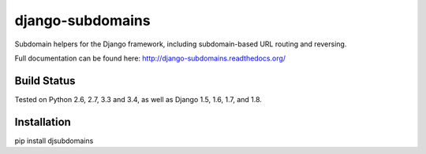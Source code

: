 django-subdomains
=================

Subdomain helpers for the Django framework, including subdomain-based URL
routing and reversing.

Full documentation can be found here: http://django-subdomains.readthedocs.org/

Build Status
------------

.. image:: https://travis-ci.org/messense/django-subdomains.svg?branch=master
   :target: http://travis-ci.org/messense/django-subdomains

Tested on Python 2.6, 2.7, 3.3 and 3.4, as well as Django 1.5, 1.6, 1.7, and 1.8.


Installation
--------------

pip install djsubdomains
